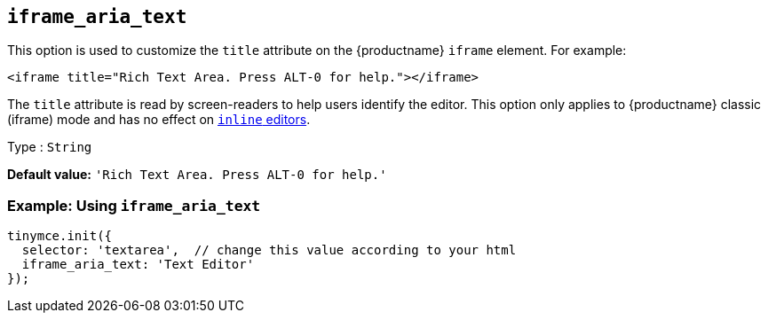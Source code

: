 [[iframe_aria_text]]
== `+iframe_aria_text+`

This option is used to customize the `+title+` attribute on the {productname} `+iframe+` element. For example:

[source,html]
----
<iframe title="Rich Text Area. Press ALT-0 for help."></iframe>
----

The `+title+` attribute is read by screen-readers to help users identify the editor. This option only applies to {productname} classic (iframe) mode and has no effect on xref:inline-editor-options.adoc#inline[`+inline+` editors].

Type : `+String+`

*Default value:* `+'Rich Text Area. Press ALT-0 for help.'+`

=== Example: Using `+iframe_aria_text+`

[source,js]
----
tinymce.init({
  selector: 'textarea',  // change this value according to your html
  iframe_aria_text: 'Text Editor'
});
----

